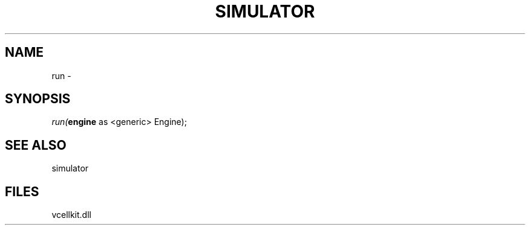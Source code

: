 .\" man page create by R# package system.
.TH SIMULATOR 2 2000-Jan "run" "run"
.SH NAME
run \- 
.SH SYNOPSIS
\fIrun(\fBengine\fR as <generic> Engine);\fR
.SH SEE ALSO
simulator
.SH FILES
.PP
vcellkit.dll
.PP
